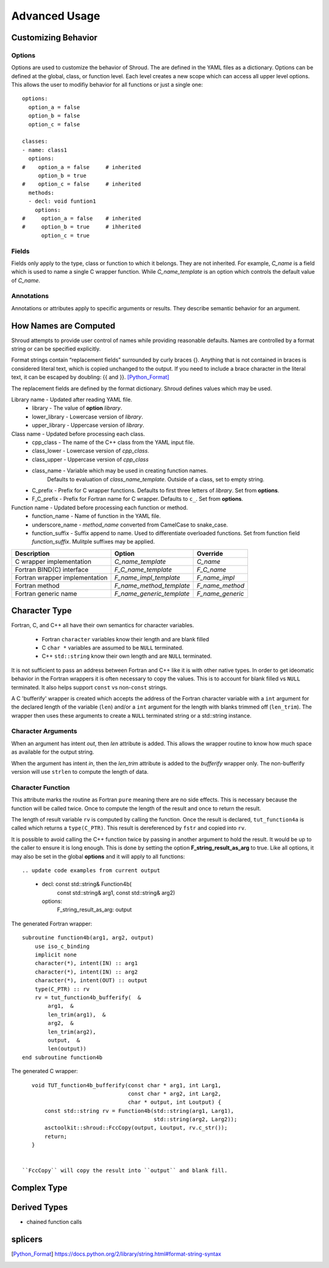 Advanced Usage
==============

Customizing Behavior
--------------------

Options
^^^^^^^

Options are used to customize the behavior of Shroud.
The are defined in the YAML files as a dictionary.
Options can be defined at the global, class, or function level.
Each level creates a new scope which can access all upper level options.
This allows the user to modifiy behavior for all functions or just a single one::

    options:
      option_a = false
      option_b = false
      option_c = false

    classes:
    - name: class1
      options:
    #    option_a = false     # inherited
         option_b = true
    #    option_c = false     # inherited
      methods:
      - decl: void funtion1
        options:
    #     option_a = false    # inherited
    #     option_b = true     # ihherited
          option_c = true


Fields
^^^^^^

Fields only apply to the type, class or function to which it belongs.
They are not inherited.
For example, *C_name* is a field which is used to name
a single C wrapper function.  While *C_name_template* is an option which
controls the default value of *C_name*.

Annotations
^^^^^^^^^^^

Annotations or attributes apply to specific arguments or results.
They describe semantic behavior for an argument.



How Names are Computed
----------------------

Shroud attempts to provide user control of names while providing reasonable defaults.
Names are controlled by a format string or can be specified explicitly.

Format strings contain “replacement fields” surrounded by curly braces
{}. Anything that is not contained in braces is considered literal
text, which is copied unchanged to the output. If you need to include
a brace character in the literal text, it can be escaped by doubling:
{{ and }}. [Python_Format]_

The replacement fields are defined by the format dictionary.  Shroud
defines values which may be used.

Library name - Updated after reading YAML file.
   * library - The value of **option** *library*.
   * lower_library - Lowercase version of *library*.
   * upper_library - Uppercase version of *library*.

Class name - Updated before processing each class.
   * cpp_class - The name of the C++ class from the YAML input file.
   * class_lower - Lowercase version of *cpp_class*.
   * class_upper - Uppercase version of *cpp_class*
   * class_name  - Variable which may be used in creating function names.
                   Defaults to evaluation of *class_name_template*.
                   Outside of a class, set to empty string.
   * C_prefix - Prefix for C wrapper functions.
     Defaults to first three letters of *library*.
     Set from **options**.
   * F_C_prefix - Prefix for Fortran name for C wrapper.  Defaults to ``c_``.
     Set from **options**.

Function name - Updated before processing each function or method.
   * function_name - Name of function in the YAML file.
   * underscore_name - *method_name* converted from CamelCase to snake_case.
   * function_suffix - Suffix append to name.  Used to differentiate overloaded functions.
     Set from function field *function_suffix*.
     Mulitple suffixes may be applied.



+------------------------+---------------------------------+------------------+
| Description            | Option                          | Override         |
+========================+=================================+==================+
| C wrapper              | *C_name_template*               | *C_name*         |
| implementation         |                                 |                  |
+------------------------+---------------------------------+------------------+
| Fortran BIND(C)        | *F_C_name_template*             | *F_C_name*       |
| interface              |                                 |                  |
+------------------------+---------------------------------+------------------+
| Fortran wrapper        | *F_name_impl_template*          | *F_name_impl*    |
| implementation         |                                 |                  |
+------------------------+---------------------------------+------------------+
| Fortran method         | *F_name_method_template*        | *F_name_method*  |
+------------------------+---------------------------------+------------------+
| Fortran generic name   | *F_name_generic_template*       | *F_name_generic* |
+------------------------+---------------------------------+------------------+


Character Type
--------------

Fortran, C, and C++ all have their own semantics for character variables.

  * Fortran ``character`` variables know their length and are blank filled
  * C ``char *`` variables are assumed to be ``NULL`` terminated.
  * C++ ``std::string`` know their own length and are ``NULL`` terminated.

It is not sufficient to pass an address between Fortran and C++ like
it is with other native types.  In order to get ideomatic behavior in
the Fortran wrappers it is often necessary to copy the values.  This
is to account for blank filled vs ``NULL`` terminated.  It also helps
support ``const`` vs non-``const`` strings.

A C 'bufferify' wrapper is created which accepts the address of the
Fortran character variable with a ``int`` argument for the declared
length of the variable (``len``) and/or a ``int`` argument for the
length with blanks trimmed off (``len_trim``).
The wrapper then uses these arguments to create a ``NULL`` terminated string
or a std::string instance.

Character Arguments
^^^^^^^^^^^^^^^^^^^

When an argument has intent *out*, then *len* attribute is added.
This allows the wrapper routine to know how much space as available for the output string.

When the argument has intent *in*, then the *len_trim* attribute is added to the *bufferify*
wrapper only.  The non-bufferify version will use ``strlen`` to compute the length of data.

Character Function
^^^^^^^^^^^^^^^^^^

.. This stuff was moved here from the tutorial and should be cleaned up

This attribute marks the routine as Fortran ``pure`` meaning there are
no side effects.  This is necessary because the function will be
called twice.  Once to compute the length of the result and once to
return the result.

The length of result variable ``rv`` is computed by calling the
function.  Once the result is declared, ``tut_function4a`` is called
which returns a ``type(C_PTR)``.  This result is dereferenced by
``fstr`` and copied into ``rv``.


.. XXXXXXXXXXXXXXXXXXXXXXXXXXXXX

It is possible to avoid calling the C++ function twice by passing in
another argument to hold the result.  It would be up to the caller to
ensure it is long enough.  This is done by setting the option
**F_string_result_as_arg** to true.  Like all options, it may also be
set in the global **options** and it will apply to all functions::

.. update code examples from current output






    - decl: const std::string& Function4b(
        const std::string& arg1,
        const std::string& arg2)
      options:
        F_string_result_as_arg: output

The generated Fortran wrapper::

    subroutine function4b(arg1, arg2, output)
        use iso_c_binding
        implicit none
        character(*), intent(IN) :: arg1
        character(*), intent(IN) :: arg2
        character(*), intent(OUT) :: output
        type(C_PTR) :: rv
        rv = tut_function4b_bufferify(  &
            arg1,  &
            len_trim(arg1),  &
            arg2,  &
            len_trim(arg2),
            output,  &
            len(output))
    end subroutine function4b

The generated C wrapper::

    void TUT_function4b_bufferify(const char * arg1, int Larg1,
                                  const char * arg2, int Larg2,
                                  char * output, int Loutput) {
        const std::string rv = Function4b(std::string(arg1, Larg1),
                                          std::string(arg2, Larg2));
        asctoolkit::shroud::FccCopy(output, Loutput, rv.c_str());
        return;
    }


 ``FccCopy`` will copy the result into ``output`` and blank fill.


.. char **


Complex Type
------------


Derived Types
-------------



* chained function calls


splicers
--------


.. [Python_Format] https://docs.python.org/2/library/string.html#format-string-syntax




